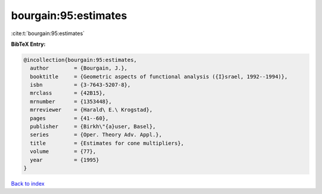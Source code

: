 bourgain:95:estimates
=====================

:cite:t:`bourgain:95:estimates`

**BibTeX Entry:**

.. code-block:: bibtex

   @incollection{bourgain:95:estimates,
     author        = {Bourgain, J.},
     booktitle     = {Geometric aspects of functional analysis ({I}srael, 1992--1994)},
     isbn          = {3-7643-5207-8},
     mrclass       = {42B15},
     mrnumber      = {1353448},
     mrreviewer    = {Harald\ E.\ Krogstad},
     pages         = {41--60},
     publisher     = {Birkh\"{a}user, Basel},
     series        = {Oper. Theory Adv. Appl.},
     title         = {Estimates for cone multipliers},
     volume        = {77},
     year          = {1995}
   }

`Back to index <../By-Cite-Keys.html>`_
